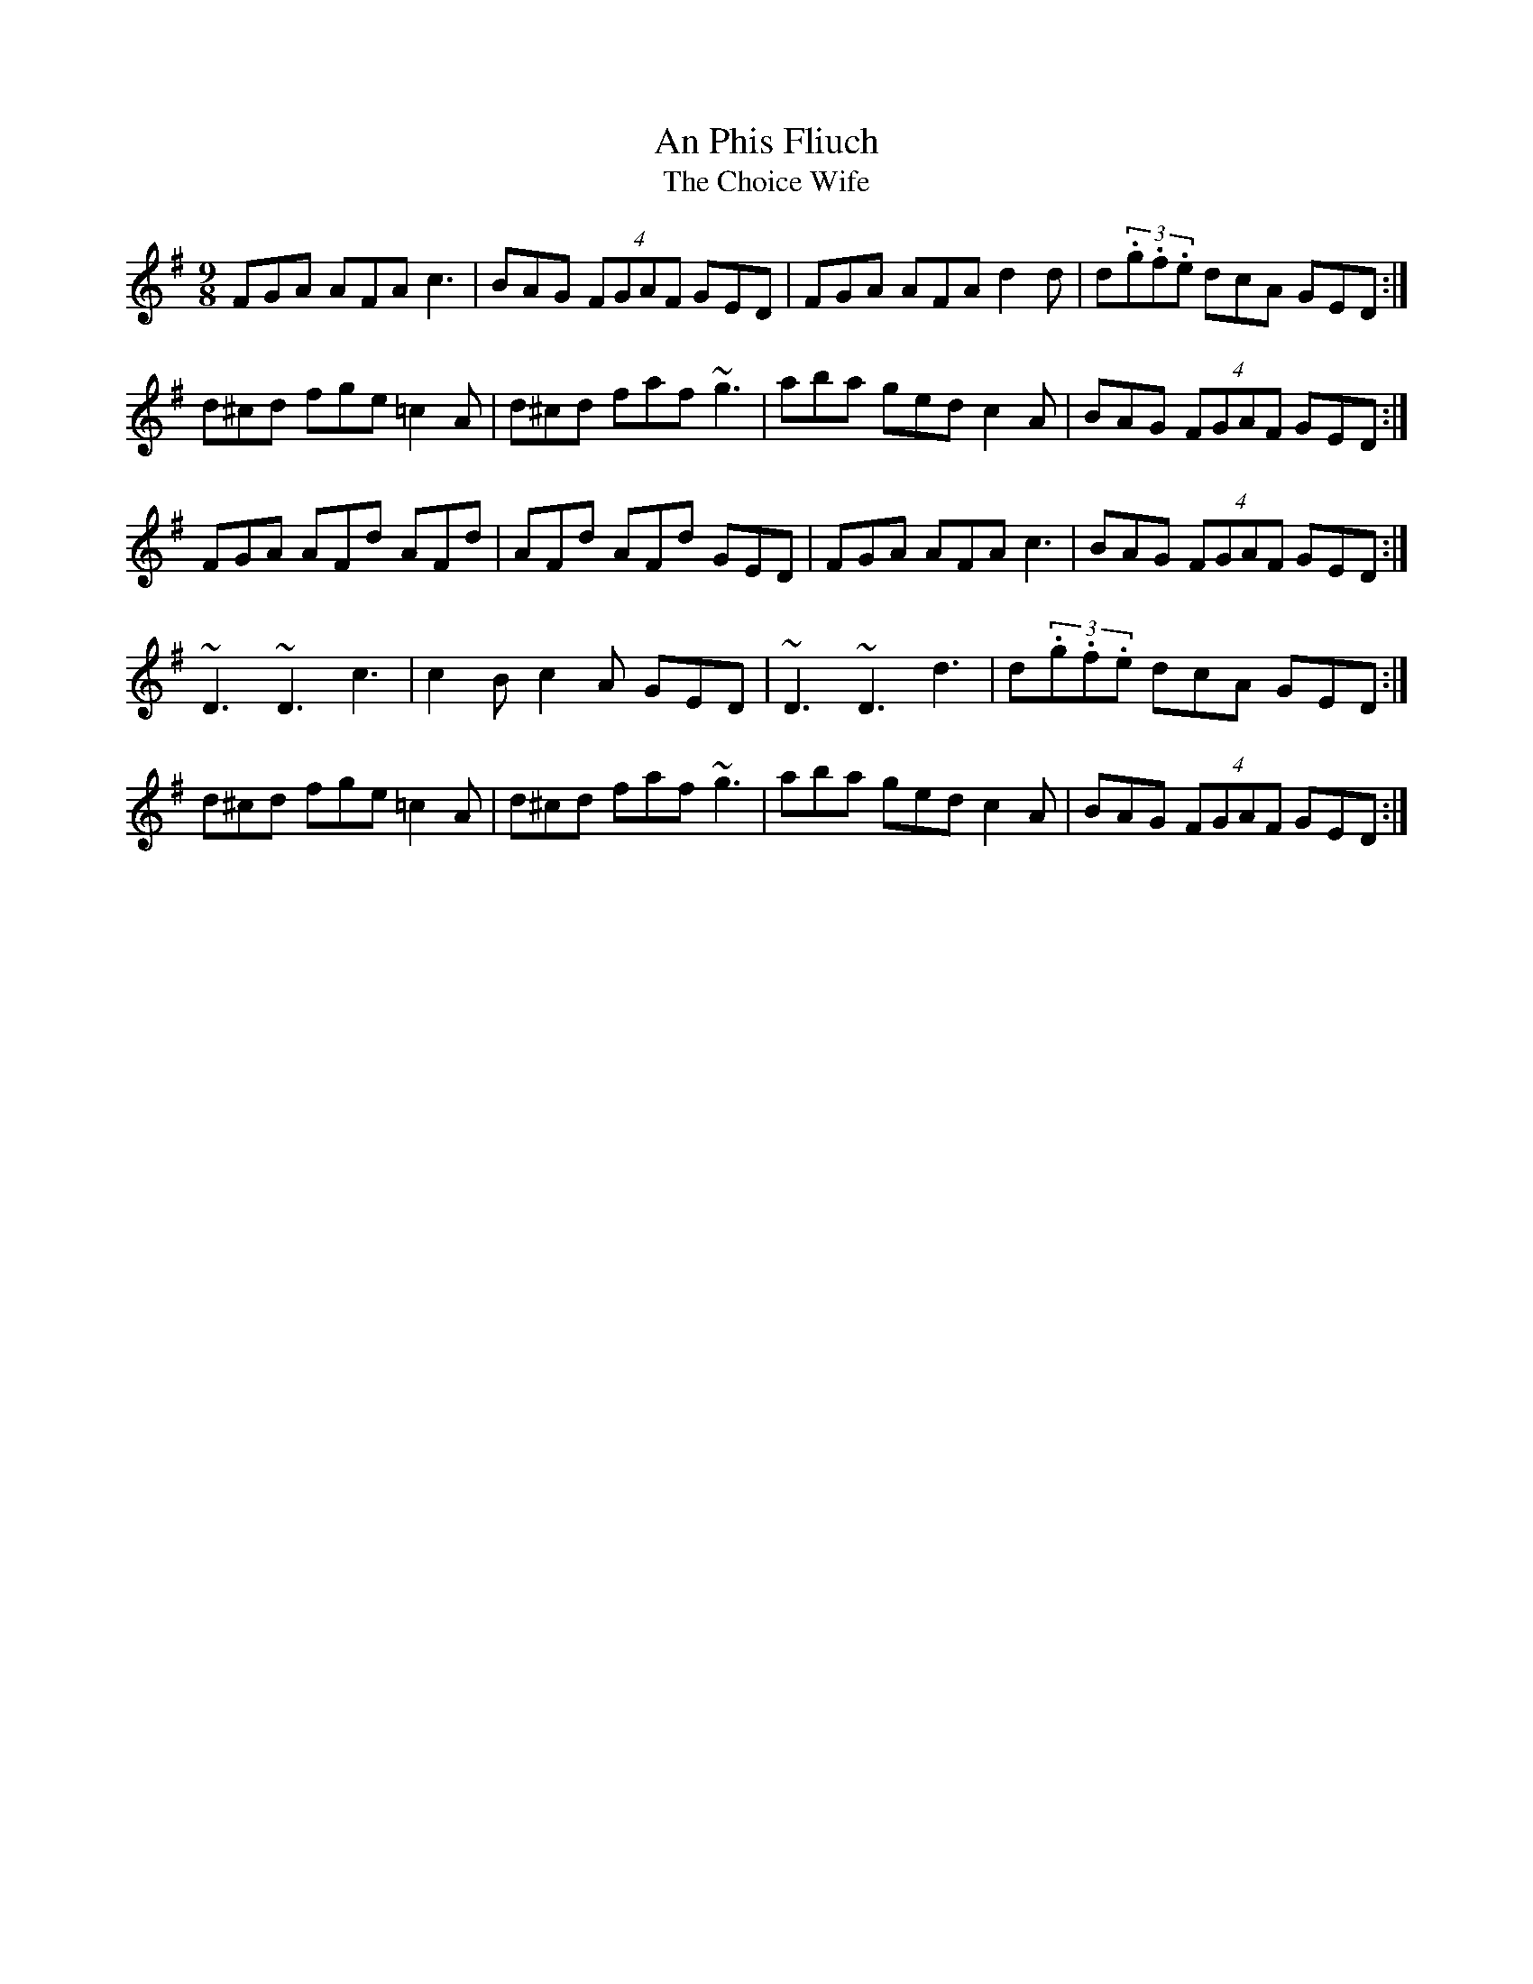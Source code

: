 X:30
T:Phis Fliuch, An
T:Choice Wife, The
E:13.5
R:slip jig
M:9/8
I:speed 325
K:DMix
FGA AFA c3|BAG (4FGAF GED|FGA AFA d2 d|d(3.g.f.e dcA GED:|*
d^cd fge =c2A|d^cd faf ~g3|aba ged c2A|BAG (4FGAF GED:|*
FGA AFd AFd|AFd AFd GED|FGA AFA c3|BAG (4FGAF GED:|*
~D3 ~D3 c3|c2B c2A GED|~D3 ~D3 d3|d(3.g.f.e dcA GED:|*
d^cd fge =c2A|d^cd faf ~g3|aba ged c2A|BAG (4FGAF GED:|**

